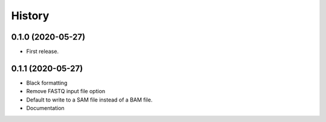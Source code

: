 =======
History
=======

0.1.0 (2020-05-27)
------------------

* First release.

0.1.1 (2020-05-27)
------------------

* Black formatting
* Remove FASTQ input file option
* Default to write to a SAM file instead of a BAM file.
* Documentation